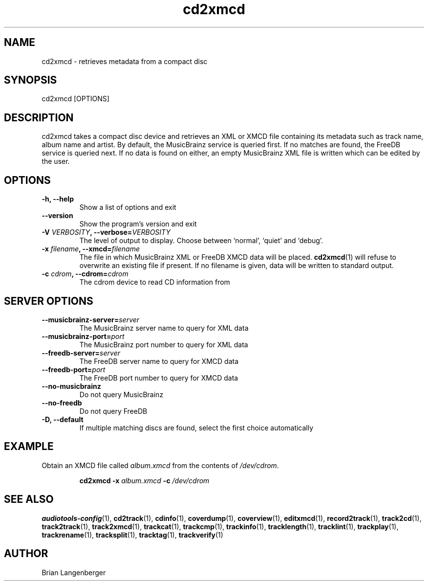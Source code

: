 .TH "cd2xmcd" 1 "June 15, 2007" "" "Compact Disc Metadata Retriever"
.SH NAME
cd2xmcd \- retrieves metadata from a compact disc
.SH SYNOPSIS
cd2xmcd [OPTIONS]
.SH DESCRIPTION
.PP
cd2xmcd takes a compact disc device and retrieves an XML or XMCD file
containing its metadata such as track name, album name and artist.
By default, the MusicBrainz service is queried first.
If no matches are found, the FreeDB service is queried next.
If no data is found on either, an empty MusicBrainz XML file is
written which can be edited by the user.
.SH OPTIONS
.TP
\fB-h, --help\fR
Show a list of options and exit
.TP
\fB--version\fR
Show the program's version and exit
.TP
\fB-V \fIVERBOSITY\fB, --verbose=\fIVERBOSITY\fR
The level of output to display.
Choose between `normal', `quiet' and `debug'.
.TP
\fB-x \fIfilename\fB, --xmcd=\fIfilename\fR
The file in which MusicBrainz XML or FreeDB XMCD data will be placed.
.BR cd2xmcd (1)
will refuse to overwrite an existing file if present.
If no filename is given, data will be written to
standard output.
.TP
\fB-c \fIcdrom\fB, --cdrom=\fIcdrom\fR
The cdrom device to read CD information from
.SH SERVER OPTIONS
.TP
\fB--musicbrainz-server=\fIserver\fR
The MusicBrainz server name to query for XML data
.TP
\fB--musicbrainz-port=\fIport\fR
The MusicBrainz port number to query for XML data
.TP
\fB--freedb-server=\fIserver\fR
The FreeDB server name to query for XMCD data
.TP
\fB--freedb-port=\fIport\fR
The FreeDB port number to query for XMCD data
.TP
\fB--no-musicbrainz\fR
Do not query MusicBrainz
.TP
\fB--no-freedb\fR
Do not query FreeDB
.TP
\fB-D, --default\fR
If multiple matching discs are found, select the first choice automatically

.SH EXAMPLE
.LP
Obtain an XMCD file called \fIalbum.xmcd\fR from the contents
of \fI/dev/cdrom\fR.
.IP
.B cd2xmcd \-x
.I album.xmcd \fB-c\fI /dev/cdrom

.SH SEE ALSO
.BR audiotools-config (1),
.BR cd2track (1),
.BR cdinfo (1),
.BR coverdump (1),
.BR coverview (1),
.BR editxmcd (1),
.BR record2track (1),
.BR track2cd (1),
.BR track2track (1),
.BR track2xmcd (1),
.BR trackcat (1),
.BR trackcmp (1),
.BR trackinfo (1),
.BR tracklength (1),
.BR tracklint (1),
.BR trackplay (1),
.BR trackrename (1),
.BR tracksplit (1),
.BR tracktag (1),
.BR trackverify (1)
.SH AUTHOR
Brian Langenberger
